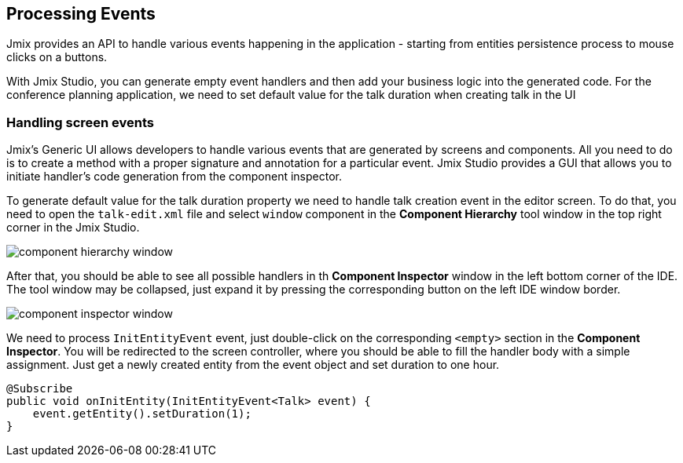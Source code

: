 [[qs-using-handlers]]
== Processing Events
Jmix provides an API to handle various events happening in the application - starting from entities persistence process to mouse clicks on a buttons.

With Jmix Studio, you can generate empty event handlers and then add your business logic into the generated code. For the conference planning application, we need to set default value for the talk duration when creating talk in the UI

[[qs-handling-screen-events]]
=== Handling screen events

Jmix's Generic UI allows developers to handle various events that are generated by screens and components. All you need to do is to create a method with a proper signature and annotation for a particular event. Jmix Studio provides a GUI that allows you to initiate handler's code generation from the component inspector.

To generate default value for the talk duration property we need to handle talk creation event in the editor screen. To do that, you need to open the `talk-edit.xml` file and select `window` component in the *Component Hierarchy* tool window in the top right corner in the Jmix Studio.

image::processing-events/component-hierarchy-window.png[align="center"]

After that, you should be able to see all possible handlers in th *Component Inspector* window in the left bottom corner of the IDE. The tool window may be collapsed, just expand it by pressing the corresponding button on the left IDE window border.

image::processing-events/component-inspector-window.png[align="center"]

We need to process `InitEntityEvent` event, just double-click on the corresponding `<empty>` section in the *Component Inspector*. You will be redirected to the screen controller, where you should be able to fill the handler body with a simple assignment. Just get a newly created entity from the event object and set duration to one hour.

[source%nowrap,java]
----
@Subscribe
public void onInitEntity(InitEntityEvent<Talk> event) {
    event.getEntity().setDuration(1);
}
----